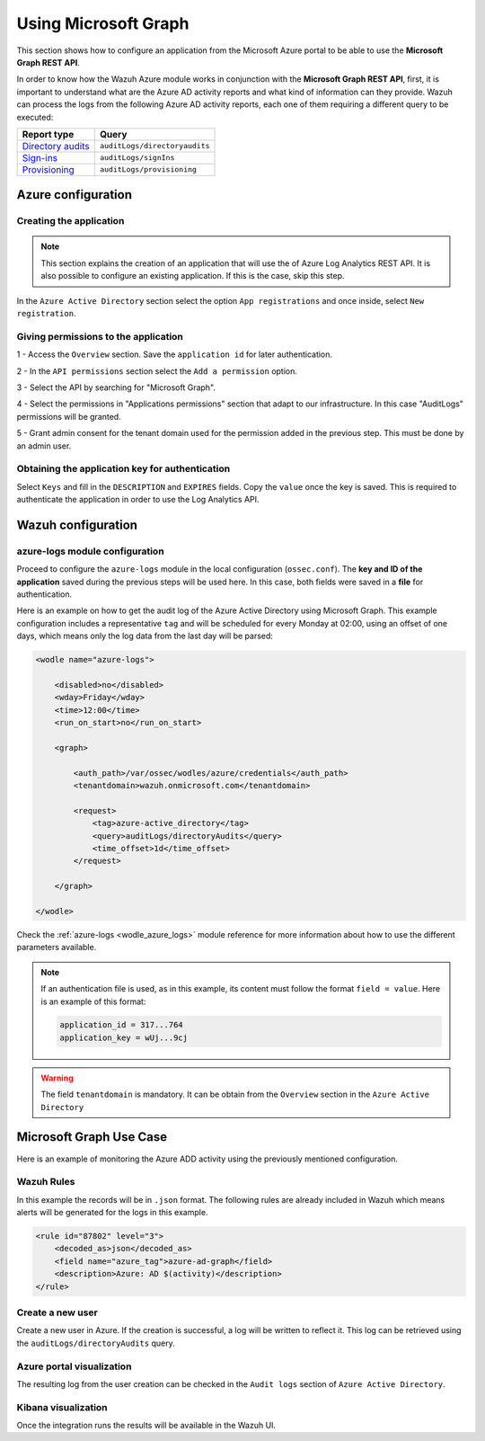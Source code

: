 .. Copyright (C) 2021 Wazuh, Inc.

.. _azure_graph:

Using Microsoft Graph
=====================

This section shows how to configure an application from the Microsoft Azure portal to be able to use the **Microsoft Graph REST API**.

In order to know how the Wazuh Azure module works in conjunction with the **Microsoft Graph REST API**, first, it is important to understand what are the Azure AD activity reports and what kind of information can they provide. Wazuh can process the logs from the following Azure AD activity reports, each one of them requiring a different query to be executed:

+---------------------------------------------------------------------------------------------------------------------------+-------------------------------+
| **Report type**                                                                                                           | **Query**                     |
+---------------------------------------------------------------------------------------------------------------------------+-------------------------------+
| `Directory audits <https://docs.microsoft.com/en-us/graph/api/directoryaudit-list?view=graph-rest-1.0&tabs=http>`_        | ``auditLogs/directoryaudits`` |
+---------------------------------------------------------------------------------------------------------------------------+-------------------------------+
| `Sign-ins <https://docs.microsoft.com/en-us/graph/api/signin-list?view=graph-rest-1.0&tabs=http>`_                        | ``auditLogs/signIns``         |
+---------------------------------------------------------------------------------------------------------------------------+-------------------------------+
| `Provisioning <https://docs.microsoft.com/en-us/graph/api/provisioningobjectsummary-list?view=graph-rest-1.0&tabs=http>`_ | ``auditLogs/provisioning``    |
+---------------------------------------------------------------------------------------------------------------------------+-------------------------------+


Azure configuration
-------------------

Creating the application
^^^^^^^^^^^^^^^^^^^^^^^^

.. note:: This section explains the creation of an application that will use the of Azure Log Analytics REST API. It is also possible to configure an existing application. If this is the case, skip this step.

In the ``Azure Active Directory`` section select the option ``App registrations`` and once inside, select ``New registration``.

.. thumbnail:: ../../../images/azure/graph1.png
    :title: Log Analytics App
    :align: center
    :width: 100%

Giving permissions to the application
^^^^^^^^^^^^^^^^^^^^^^^^^^^^^^^^^^^^^

1 - Access the ``Overview`` section. Save the ``application id`` for later authentication.

.. thumbnail:: ../../../images/azure/graph2.png
    :title: AAD
    :align: center
    :width: 75%

2 - In the ``API permissions`` section select the ``Add a permission`` option.

.. thumbnail:: ../../../images/azure/graph3.png
    :title: AAD
    :align: center
    :width: 100%

3 - Select the API by searching for "Microsoft Graph".

.. thumbnail:: ../../../images/azure/graph4.png
    :title: AAD
    :align: center
    :width: 100%

4 - Select the permissions in "Applications permissions" section that adapt to our infrastructure. In this case "AuditLogs" permissions will be granted.

.. thumbnail:: ../../../images/azure/graph5.png
    :title: AAD
    :align: center
    :width: 100%

5 - Grant admin consent for the tenant domain used for the permission added in the previous step. This must be done by an admin user.

.. thumbnail:: ../../../images/azure/graph6.png
    :title: AAD
    :align: center
    :width: 50%

.. thumbnail:: ../../../images/azure/graph7.png
    :title: AAD
    :align: center
    :width: 50%

Obtaining the application key for authentication
^^^^^^^^^^^^^^^^^^^^^^^^^^^^^^^^^^^^^^^^^^^^^^^^

Select ``Keys`` and fill in the ``DESCRIPTION`` and ``EXPIRES`` fields. Copy the ``value`` once the key is saved. This is required to authenticate the application in order to use the Log Analytics API.

.. thumbnail:: ../../../images/azure/la_create_key.png
    :title: Log Analytics App
    :align: center
    :width: 100%

.. thumbnail:: ../../../images/azure/la_key_created.png
    :title: Log Analytics App
    :align: center
    :width: 100%


Wazuh configuration
-------------------

azure-logs module configuration
^^^^^^^^^^^^^^^^^^^^^^^^^^^^^^^

Proceed to configure the ``azure-logs`` module in the local configuration (``ossec.conf``). The **key and ID of the application** saved during the previous steps will be used here. In this case, both fields were saved in a **file** for authentication.

Here is an example on how to get the audit log of the Azure Active Directory using Microsoft Graph. This example configuration includes a representative ``tag`` and will be scheduled for every Monday at 02:00, using an offset of one days, which means only the log data from the last day will be parsed:

.. code-block:: xml

    <wodle name="azure-logs">

        <disabled>no</disabled>
        <wday>Friday</wday>
        <time>12:00</time>
        <run_on_start>no</run_on_start>

        <graph>

            <auth_path>/var/ossec/wodles/azure/credentials</auth_path>
            <tenantdomain>wazuh.onmicrosoft.com</tenantdomain>

            <request>
                <tag>azure-active_directory</tag>
                <query>auditLogs/directoryAudits</query>
                <time_offset>1d</time_offset>
            </request>

        </graph>

    </wodle>

Check the :ref:`azure-logs <wodle_azure_logs>` module reference for more information about how to use the different parameters available.

.. note:: If an authentication file is used, as in this example, its content must follow the format ``field = value``. Here is an example of this format:

  .. code-block:: none

    application_id = 317...764
    application_key = wUj...9cj

.. warning:: The field ``tenantdomain`` is mandatory. It can be obtain from the ``Overview`` section in the ``Azure Active Directory``

Microsoft Graph Use Case
------------------------

Here is an example of monitoring the Azure ADD activity using the previously mentioned configuration.

Wazuh Rules
^^^^^^^^^^^

In this example the records will be in ``.json`` format. The following rules are already included in Wazuh which means alerts will be generated for the logs in this example.

.. code-block:: xml

    <rule id="87802" level="3">
        <decoded_as>json</decoded_as>
        <field name="azure_tag">azure-ad-graph</field>
        <description>Azure: AD $(activity)</description>
    </rule>

Create a new user
^^^^^^^^^^^^^^^^^

Create a new user in Azure. If the creation is successful, a log will be written to reflect it. This log can be retrieved using the ``auditLogs/directoryAudits`` query.

.. thumbnail:: ../../../images/azure/new_user.png
    :title: AAD
    :align: center
    :width: 100%

Azure portal visualization
^^^^^^^^^^^^^^^^^^^^^^^^^^

The resulting log from the user creation can be checked in the ``Audit logs`` section of ``Azure Active Directory``.

.. thumbnail:: ../../../images/azure/portal_services.png
    :title: AAD
    :align: center
    :width: 100%

Kibana visualization
^^^^^^^^^^^^^^^^^^^^

Once the integration runs the results will be available in the Wazuh UI.

.. thumbnail:: ../../../images/azure/kibana_services1.png
    :title: AAD
    :align: center
    :width: 100%

.. thumbnail:: ../../../images/azure/kibana_services2.png
    :title: AAD
    :align: center
    :width: 100%
